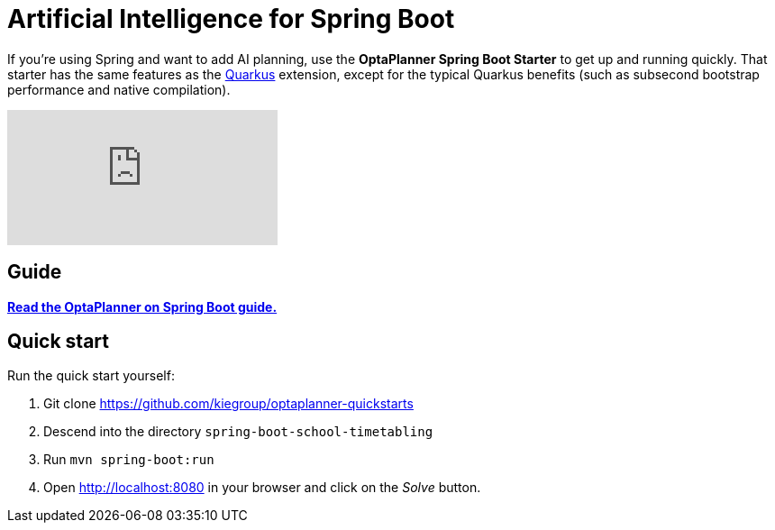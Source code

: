 = Artificial Intelligence for Spring Boot
:jbake-type: compatibilityBase
:jbake-description: Learn how to use OptaPlanner (open source, Java) for Artificial Intelligence planning optimization on Spring Boot.
:jbake-priority: 1.0
:jbake-related_tag: spring
:showtitle:

If you're using Spring and want to add AI planning,
use the *OptaPlanner Spring Boot Starter* to get up and running quickly.
That starter has the same features as the link:quarkus.html[Quarkus] extension,
except for the typical Quarkus benefits (such as subsecond bootstrap performance and native compilation).

video::moiSzzy5ba0[youtube]

== Guide

**https://docs.optaplanner.org/latestFinal/optaplanner-docs/html_single/index.html#springBootJavaQuickStart[Read the OptaPlanner on Spring Boot guide.]**

== Quick start

Run the quick start yourself:

. Git clone https://github.com/kiegroup/optaplanner-quickstarts
. Descend into the directory `spring-boot-school-timetabling`
. Run `mvn spring-boot:run`
. Open http://localhost:8080 in your browser and click on the _Solve_ button.
